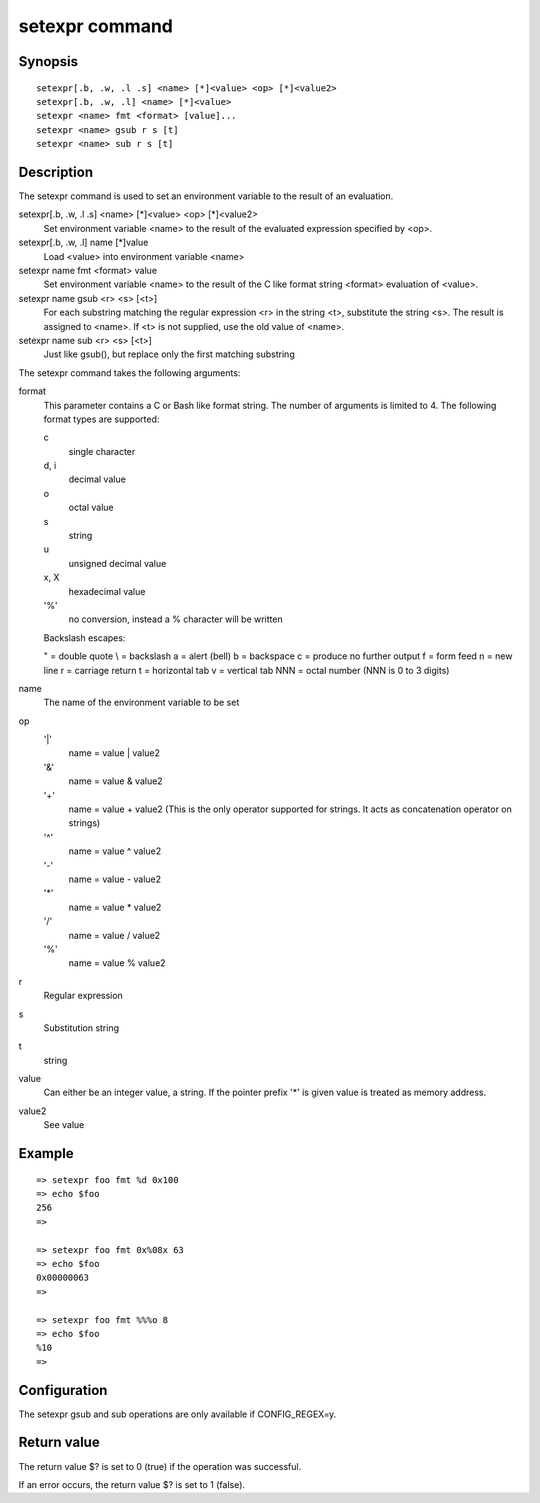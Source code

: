 .. SPDX-License-Identifier: GPL-2.0+

setexpr command
===============

Synopsis
--------

::

    setexpr[.b, .w, .l .s] <name> [*]<value> <op> [*]<value2>
    setexpr[.b, .w, .l] <name> [*]<value>
    setexpr <name> fmt <format> [value]...
    setexpr <name> gsub r s [t]
    setexpr <name> sub r s [t]

Description
-----------

The setexpr command is used to set an environment variable to the result
of an evaluation.

setexpr[.b, .w, .l .s] <name> [*]<value> <op> [*]<value2>
     Set environment variable <name> to the result of the evaluated
     expression specified by <op>.

setexpr[.b, .w, .l] name [*]value
     Load <value> into environment variable <name>

setexpr name fmt <format> value
     Set environment variable <name> to the result of the C like
     format string <format> evaluation of <value>.

setexpr name gsub <r> <s> [<t>]
     For each substring matching the regular expression <r> in the
     string <t>, substitute the string <s>.
     The result is assigned to <name>.
     If <t> is not supplied, use the old value of <name>.

setexpr name sub <r> <s> [<t>]
     Just like gsub(), but replace only the first matching substring

The setexpr command takes the following arguments:

format
    This parameter contains a C or Bash like format string.
    The number of arguments is limited to 4.
    The following format types are supported:

    c
        single character
    d, i
        decimal value
    o
        octal value
    s
        string
    u
        unsigned decimal value
    x, X
        hexadecimal value
    '%'
        no conversion, instead a % character will be written

    Backslash escapes:

    \" = double quote
    \\ = backslash
    \a = alert (bell)
    \b = backspace
    \c = produce no further output
    \f = form feed
    \n = new line
    \r = carriage return
    \t = horizontal tab
    \v = vertical tab
    \NNN = octal number (NNN is 0 to 3 digits)

name
    The name of the environment variable to be set

op
    '|'
        name = value | value2
    '&'
        name = value & value2
    '+'
        name = value + value2
        (This is the only operator supported for strings.
	It acts as concatenation operator on strings)
    '^'
        name = value ^ value2
    '-'
        name = value - value2
    '*'
        name = value * value2
    '/'
        name = value / value2
    '%'
        name = value % value2

r
    Regular expression

s
    Substitution string

t
    string

value
    Can either be an integer value, a string.
    If the pointer prefix '*' is given value is treated as memory address.

value2
    See value

Example
-------

::

    => setexpr foo fmt %d 0x100
    => echo $foo
    256
    =>

    => setexpr foo fmt 0x%08x 63
    => echo $foo
    0x00000063
    =>

    => setexpr foo fmt %%%o 8
    => echo $foo
    %10
    =>

Configuration
-------------

The setexpr gsub and sub operations are only available if CONFIG_REGEX=y.

Return value
------------

The return value $? is set to 0 (true) if the operation was successful.

If an error occurs, the return value $? is set to 1 (false).
